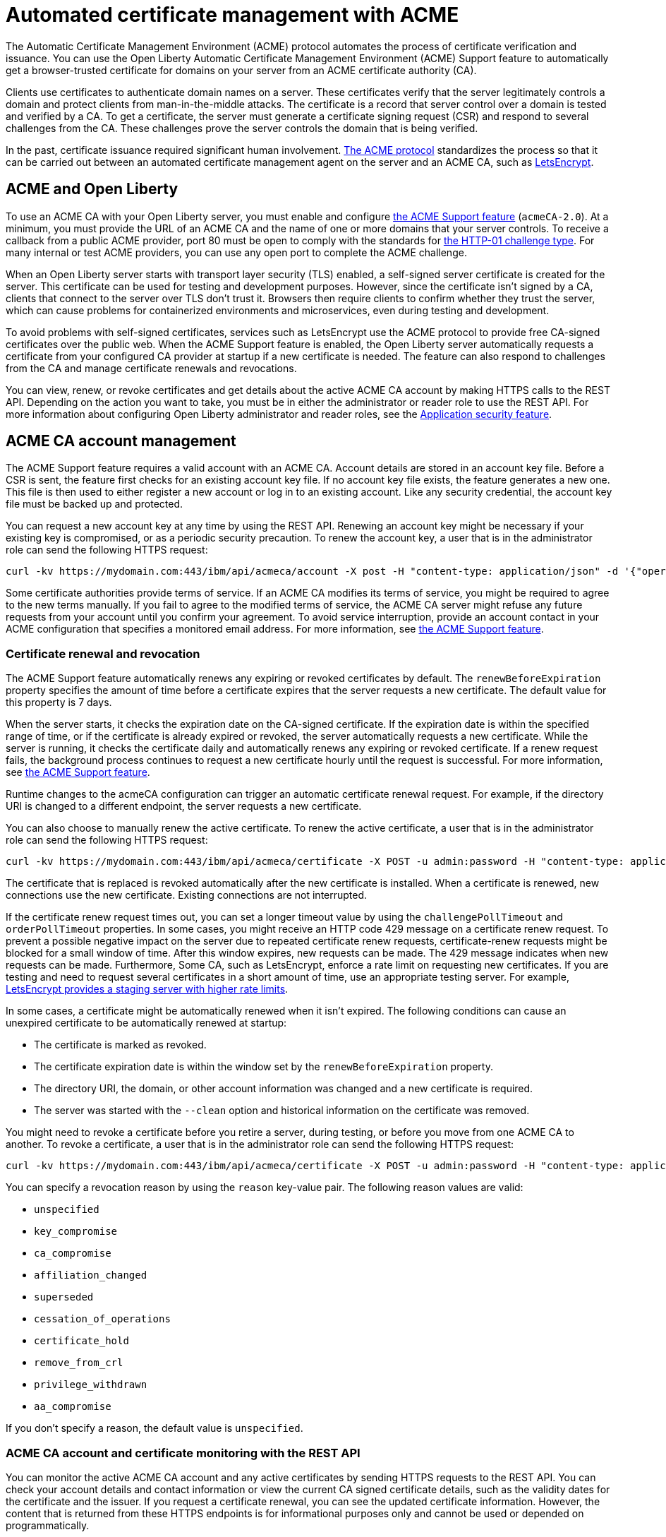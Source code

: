 // Copyright (c) 2020 IBM Corporation and others.
// Licensed under Creative Commons Attribution-NoDerivatives
// 4.0 International (CC BY-ND 4.0)
//   https://creativecommons.org/licenses/by-nd/4.0/
//
// Contributors:
//     IBM Corporation
//
:page-description:
:seo-title:
:page-layout: general-reference
:page-type: general
= Automated certificate management with ACME

The Automatic Certificate Management Environment (ACME) protocol automates the process of certificate verification and issuance. You can use the Open Liberty Automatic Certificate Management Environment (ACME) Support feature to automatically get a browser-trusted certificate for domains on your server from an ACME certificate authority (CA).

Clients use certificates to authenticate domain names on a server. These certificates verify that the server legitimately controls a domain and protect clients from man-in-the-middle attacks. The certificate is a record that server control over a domain is tested and verified by a CA. To get a certificate, the server must generate a certificate signing request (CSR) and respond to several challenges from the CA. These challenges prove the server controls the domain that is being verified.

In the past, certificate issuance required significant human involvement. https://tools.ietf.org/html/draft-ietf-acme-acme-18[The ACME protocol] standardizes the process so that it can be carried out between an automated certificate management agent on the server and an ACME CA, such as https://letsencrypt.org/how-it-works[LetsEncrypt].

== ACME and Open Liberty

To use an ACME CA with your Open Liberty server, you must enable and configure xref:reference:feature/acmeCA-2.0.adoc[the ACME Support feature] (`acmeCA-2.0`). At a minimum, you must provide the URL of an ACME CA and the name of one or more domains that your server controls. To receive a callback from a public ACME provider, port 80 must be open to comply with the standards for https://letsencrypt.org/docs/challenge-types/[the HTTP-01 challenge type]. For many internal or test ACME providers, you can use any open port to complete the ACME challenge.

When an Open Liberty server starts with transport layer security (TLS) enabled, a self-signed server certificate is created for the server. This certificate can be used for testing and development purposes. However, since the certificate isn't signed by a CA, clients that connect to the server over TLS don't trust it. Browsers then require clients to confirm whether they trust the server, which can cause problems for containerized environments and microservices, even during testing and development.

To avoid problems with self-signed certificates, services such as LetsEncrypt use the ACME protocol to provide free CA-signed certificates over the public web. When the ACME Support feature is enabled, the Open Liberty server automatically requests a certificate from your configured CA provider at startup if a new certificate is needed. The feature can also respond to challenges from the CA and manage certificate renewals and revocations.

You can view, renew, or revoke certificates and get details about the active ACME CA account by making HTTPS calls to the REST API. Depending on the action you want to take, you must be in either the administrator or reader role to use the REST API. For more information about configuring Open Liberty administrator and reader roles, see the xref:reference:feature/appSecurity-3.0.adoc[Application security feature].

== ACME CA account management

The ACME Support feature requires a valid account with an ACME CA. Account details are stored in an account key file. Before a CSR is sent, the feature first checks for an existing account key file. If no account key file exists, the feature generates a new one. This file is then used to either register a new account or log in to an existing account. Like any security credential, the account key file must be backed up and protected.

You can request a new account key at any time by using the REST API. Renewing an account key might be necessary if your existing key is compromised, or as a periodic security precaution. To renew the account key, a user that is in the administrator role can send the following HTTPS request:

[source,command]
----
curl -kv https://mydomain.com:443/ibm/api/acmeca/account -X post -H "content-type: application/json" -d '{"operation":"renewAccountKeyPair"}'
----

Some certificate authorities provide terms of service. If an ACME CA modifies its terms of service, you might be required to agree to the new terms manually. If you fail to agree to the modified terms of service, the ACME CA server might refuse any future requests from your account until you confirm your agreement. To avoid service interruption, provide an account contact in your ACME configuration that specifies a monitored email address. For more information, see xref:reference:feature/acmeCA-2.0.adoc[the ACME Support feature].

=== Certificate renewal and revocation

The ACME Support feature automatically renews any expiring or revoked certificates by default. The `renewBeforeExpiration` property specifies the amount of time before a certificate expires that the server requests a new certificate. The default value for this property is 7 days.

When the server starts, it checks the expiration date on the CA-signed certificate. If the expiration date is within the specified range of time, or if the certificate is already expired or revoked, the server automatically requests a new certificate. While the server is running, it checks the certificate daily and automatically renews any expiring or revoked certificate. If a renew request fails, the background process continues to request a new certificate hourly until the request is successful. For more information, see xref:reference:feature/acmeCA-2.0.adoc[the ACME Support feature].

Runtime changes to the acmeCA configuration can trigger an automatic certificate renewal request. For example, if the directory URI is changed to a different endpoint, the server requests a new certificate.

You can also choose to manually renew the active certificate. To renew the active certificate, a user that is in the administrator role can send the following HTTPS request:

[source,command]
----
curl -kv https://mydomain.com:443/ibm/api/acmeca/certificate -X POST -u admin:password -H "content-type: application/json" -d '{"operation":"renewCertificate"}'
----

The certificate that is replaced is revoked automatically after the new certificate is installed. When a certificate is renewed, new connections use the new certificate. Existing connections are not interrupted.

If the certificate renew request times out, you can set a longer timeout value by using the  `challengePollTimeout` and `orderPollTimeout` properties. In some cases, you might receive an HTTP code 429 message on a certificate renew request. To prevent a possible negative impact on the server due to repeated certificate renew requests, certificate-renew requests might be blocked for a small window of time. After this window expires, new requests can be made. The 429 message indicates when new requests can be made. Furthermore, Some CA, such as LetsEncrypt, enforce a rate limit on requesting new certificates. If you are testing and need to request several certificates in a short amount of time, use an appropriate testing server. For example, https://letsencrypt.org/docs/staging-environment/[LetsEncrypt provides a staging server with higher rate limits].

In some cases, a certificate might be automatically renewed when it isn't expired. The following conditions can cause an unexpired certificate to be automatically renewed at startup:

* The certificate is marked as revoked.
* The certificate expiration date is within the window set by the `renewBeforeExpiration` property.
* The directory URI, the domain, or other account information was changed and a new certificate is required.
* The server was started with the `--clean` option and historical information on the certificate was removed.

You might need to revoke a certificate before you retire a server, during testing, or before you move from one ACME CA to another. To revoke a certificate, a user that is in the administrator role can send the following HTTPS request:

[source,command]
----
curl -kv https://mydomain.com:443/ibm/api/acmeca/certificate -X POST -u admin:password -H "content-type: application/json" -d '{"operation":"revokeCertificate","reason":"key_compromise"}'
----

You can specify a revocation reason by using the `reason` key-value pair. The following reason values are valid:

* `unspecified`
* `key_compromise`
* `ca_compromise`
* `affiliation_changed`
* `superseded`
* `cessation_of_operations`
* `certificate_hold`
* `remove_from_crl`
* `privilege_withdrawn`
* `aa_compromise`

If you don't specify a reason, the default value is `unspecified`.


=== ACME CA account and certificate monitoring with the REST API

You can monitor the active ACME CA account and any active certificates by sending HTTPS requests to the REST API. You can check your account details and contact information or view the current CA signed certificate details, such as the validity dates for the certificate and the issuer. If you request a certificate renewal, you can see the updated certificate information. However, the content that is returned from these HTTPS endpoints is for informational purposes only and cannot be used or depended on programmatically.

To view both the active ACME CA account and certificate, a user that is in either the administrator or reader role can send the following HTTPS request:

[source,command]
----
curl -kv https://mydomain.com:443/ibm/api/acmeca -X GET -u admin:password
----

To view only the active account, a user that is in either the administrator or reader role can send the following HTTPS request:

[source,command]
----
curl -kv https://mydomain.com:443/ibm/api/acmeca/account -X GET -u admin:password
----
To view only the active certificate, a user that is in either the administrator or reader role can send the following HTTPS request:

[source,command]
----
curl -kv https://mydomain.com:443/ibm/api/acmeca/certificate -X GET -u admin:password
----

You can also access the REST endpoint by using a browser and providing administrator or reader role credentials, as shown in the following examples:

----
https://mydomain.com:443/ibm/api/acmeca
https://mydomain.com:443/ibm/api/acmeca/account
https://mydomain.com:443/ibm/api/acmeca/certificate
----

== Trace enablement for ACME CA certificates

To help troubleshoot problems with ACME CA certificates, you can enable trace by using the following trace specification:
----
ACMECA=all
----

To add transport security trace, use the following specification:
----
com.ibm.ws.security.acme.*=all
----


////
commenting out this section until we can move content to Troubleshooting section of docs
== Troubleshooting

To help troubleshoot problems with ACME CA certificates, you can enable trace by using the following trace specification:
----
ACMECA=all
----

To add transport security trace, use the following specification:
----
com.ibm.ws.security.acme.*=all
----

The following sections describe common problems that you might encounter with ACME CA accounts and connections. For configuration examples, see xref:reference:feature/acmeCA-2.0.adoc[the ACME Support feature].

=== The certificate request times out
If the certificate request times out, you can set a longer timeout value by using the  `challengePollTimeout` and `orderPollTimeout` properties.

=== You received an HTTP code 429 message on a renew request
To prevent too many immediate certificate-renew requests and a possible negative impact on the server, certificate-renew requests are blocked for a small window of time. After this window expires, new requests can be made. The 429 message indicates when new requests can be made.

=== You received message that indicates the rate limit was exceeded
Some CA, such as LetsEncrypt, enforce a rate limit on requesting new certificates. If you are testing and request several certificates in a short amount of time, use an appropriate testing server. For example, LetsEncrypt provides a staging server with higher rate limits.

=== The certificate is renewed at startup when it isn't expired
The following conditions can cause an unexpired certificate to be automatically renewed at startup:

* The certificate is marked as revoked
* The certificate expiration date is within the window set by the `renewBeforeExpiration` property.
* The directory URI, the domain, or other account information was changed and a new certificate is required.
* The server was started with the `--clean` option and historical information on the certificate was removed.

=== The authorization challenge fails with a CWPKI2001E message

If the server fails to fetch a certificate, you might see an error message like the following example:
----
CWPKI0804E: SSL certificate creation error. The error is: CWPKI2001E: The ACME certificate authority at the http://my-configured-ca.com/directory URI responded that the authorization challenge failed for the mydomainname.com domain. The challenge status is INVALID.  The error is 'Fetching http://mydomainname.com/.well-known/acme-challenge/FXCFcGCv4Ov2ofJ2i-PgMsO1kECwKB0XfTzsPjNIXBs: Connection refused'.
----

If you see this message, verify that the provided domain name is accessible by the CA. Review the logs and confirm that the expected domain name or IP address is used for the `acme-challenge` web application. Look for the following message in the logs:

----
CWWKT0016I: Web application available (default_host): http://mydomainname.com:80/.well-known/acme-challenge/
----

To configure the hostname used for web applications, add or update the `host` attribute for the `httpEndpoint` configuration in your `server.xml` file.


=== After a failure to fetch the certificate, the keystore produces errors

If the server cannot fetch a certificate, an empty keystore is created. In older versions of Java, an empty keystore can cause an exception. Examples of this error include the following messages:
----
CWPKI2030E: The ACME service could not install a certificate under the default alias into the defaultKeyStore keystore. The error is 'The keystore [defaultKeyStore] is not present in the configuration'.```
----
----
CWWKS9582E: The [defaultSSLConfig] sslRef attributes required by the orb element with the defaultOrb id have not been resolved within 10 seconds. As a result, the applications will not start. Ensure that you included a keyStore element and that Secure Sockets Layer (SSL) is configured correctly. If the sslRef is defaultSSLConfig, then add a keyStore element with the ID value of `defaultKeyStore` and a password.
----

To work around this error after a failure to fetch the initial certificate, remove the empty keystore.

=== You received a CWPKI2058W warning message during a revocation check

When you run containerized versions of ACME CA servers, the OCSP responder URL that is defined in the certificate might not be reachable. You can override the OCSP responder URL in the certificate by specifying the 'ocspResponderUrl' attribute in the 'acmeRevocationChecker' element. If this URL is not configured, the following  warning can occur during revocation checks:

----
CWPKI2058W: Certificate revocation status checking ignored soft failures. Revocation checking might be incomplete. The failures are: '[java.security.cert.CertPathValidatorException: Unable to determine revocation status due to network error, java.security.cert.CertPathValidatorException: Unable to determine revocation status due to network error]'
----

If you see this network error warning and you are running with a test CA server, you can add a custom `ocspResponderUrl` URL. If the test CA does not support revocation testing, you can disable revocation testing by setting the `enabled` attribute on the `acmeRevocationChecker` element `false`, as shown in the following example:

----
<acmeCA>
   ...
   <acmeRevocationChecker enabled="false" />
</acmeCA>
----
